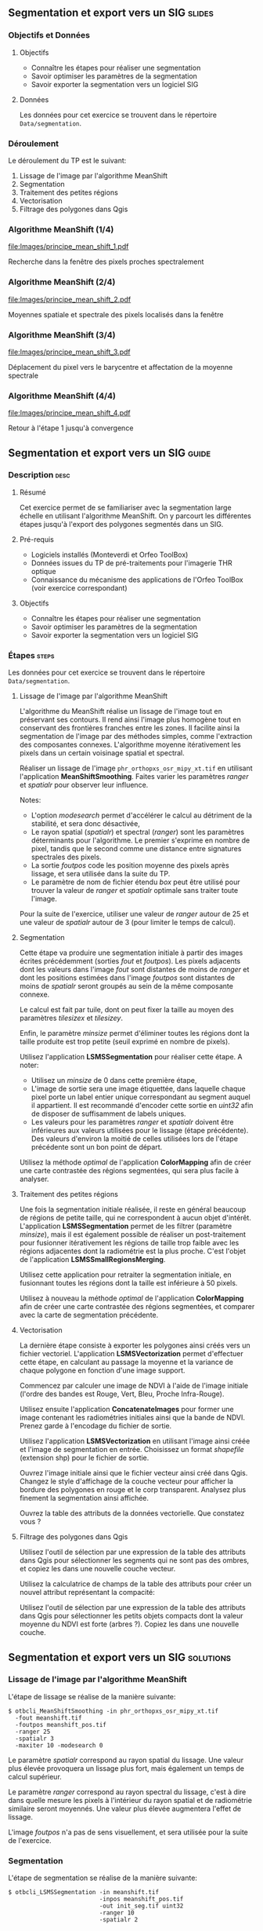 ** Segmentation et export vers un SIG                               :slides:
*** Objectifs et Données
**** Objectifs
     - Connaître les étapes pour réaliser une segmentation
     - Savoir optimiser les paramètres de la segmentation
     - Savoir exporter la segmentation vers un logiciel SIG

**** Données
     Les données pour cet exercice se trouvent dans le répertoire ~Data/segmentation~.

*** Déroulement
    Le déroulement du TP est le suivant:
    1. Lissage de l'image par l'algorithme MeanShift
    2. Segmentation
    3. Traitement des petites régions
    4. Vectorisation
    5. Filtrage des polygones dans Qgis

*** Algorithme MeanShift (1/4)
    #+ATTR_LATEX: :float t :width 0.4\textwidth
    [[file:Images/principe_mean_shift_1.pdf]]
    #+BEGIN_CENTER
    Recherche dans la fenêtre des pixels proches spectralement
    #+END_CENTER

*** Algorithme MeanShift (2/4)
    #+ATTR_LATEX: :float t :width 0.4\textwidth
    [[file:Images/principe_mean_shift_2.pdf]]
    #+BEGIN_CENTER
    Moyennes spatiale et spectrale des pixels localisés dans la fenêtre
    #+END_CENTER

*** Algorithme MeanShift (3/4)
    #+ATTR_LATEX: :float t :width 0.4\textwidth
    [[file:Images/principe_mean_shift_3.pdf]]
    #+BEGIN_CENTER
    Déplacement du pixel vers le barycentre et affectation de la moyenne spectrale
    #+END_CENTER

*** Algorithme MeanShift (4/4)
    #+ATTR_LATEX: :float t :width 0.4\textwidth
    [[file:Images/principe_mean_shift_4.pdf]]
    #+BEGIN_CENTER
    Retour à l'étape 1 jusqu'à convergence
    #+END_CENTER


** Segmentation et export vers un SIG                               :guide:
*** Description                                                        :desc:
**** Résumé
     
     Cet exercice permet de se familiariser avec la segmentation large
     échelle en utilisant l'algorithme MeanShift. On y
     parcourt les différentes étapes jusqu'à l'export des polygones
     segmentés dans un SIG.

**** Pré-requis
     
     - Logiciels installés (Monteverdi et Orfeo ToolBox)
     - Données issues du TP de pré-traitements pour l'imagerie THR optique
     - Connaissance du mécanisme des applications de l'Orfeo ToolBox
       (voir exercice correspondant)
       
**** Objectifs

     - Connaître les étapes pour réaliser une segmentation
     - Savoir optimiser les paramètres de la segmentation
     - Savoir exporter la segmentation vers un logiciel SIG

*** Étapes                                                            :steps:
    Les données pour cet exercice se trouvent dans le répertoire ~Data/segmentation~.
**** Lissage de l'image par l'algorithme MeanShift

     L'algorithme du MeanShift réalise un lissage de l'image tout en
     préservant ses contours. Il rend ainsi l'image plus homogène
     tout en conservant des frontières franches entre les zones. Il
     facilite ainsi la segmentation de l'image par des méthodes
     simples, comme l'extraction des composantes
     connexes. L'algorithme moyenne itérativement les pixels dans un
     certain voisinage spatial et spectral.

     Réaliser un lissage de l'image ~phr_orthopxs_osr_mipy_xt.tif~ en
     utilisant l'application *MeanShiftSmoothing*. Faites varier les
     paramètres /ranger/ et /spatialr/ pour observer leur influence.

     Notes:
     - L'option /modesearch/ permet d'accélérer le calcul au détriment
       de la stabilité, et sera donc désactivée,
     - Le rayon spatial (/spatialr/) et spectral (/ranger/) sont les
       paramètres déterminants pour l'algorithme. Le premier s'exprime
       en nombre de pixel, tandis que le second comme une distance
       entre signatures spectrales des pixels.
     - La sortie /foutpos/ code les position moyenne des pixels après
       lissage, et sera utilisée dans la suite du TP.
     - Le paramètre de nom de fichier étendu /box/ peut être utilisé
       pour trouver la valeur de /ranger/ et /spatialr/ optimale sans
       traiter toute l'image.

     Pour la suite de l'exercice, utiliser une valeur de /ranger/
     autour de 25 et une valeur de /spatialr/ autour de 3 (pour
     limiter le temps de calcul).

**** Segmentation

     Cette étape va produire une segmentation initiale à partir des
     images écrites précédemment (sorties /fout/ et /foutpos/). Les
     pixels adjacents dont les valeurs dans l'image /fout/ sont
     distantes de moins de /ranger/ et dont les positions estimées
     dans l'image /foutpos/ sont distantes de moins de /spatialr/
     seront groupés au sein de la même composante connexe.

     Le calcul est fait par tuile, dont on peut fixer la taille au
     moyen des paramètres /tilesizex/ et /tilesizey/.

     Enfin, le paramètre /minsize/ permet d'éliminer toutes les
     régions dont la taille produite est trop petite (seuil exprimé en
     nombre de pixels).

     Utilisez l'application *LSMSSegmentation* pour réaliser cette
     étape. A noter:
     - Utilisez un /minsize/ de 0 dans cette première étape,
     - L'image de sortie sera une image étiquettée, dans laquelle
       chaque pixel porte un label entier unique correspondant au
       segment auquel il appartient. Il est recommandé d'encoder cette
       sortie en /uint32/ afin de disposer de suffisamment de labels
       uniques.
     - Les valeurs pour les paramètres /ranger/ et /spatialr/ doivent
       être inférieures aux valeurs utilisées pour le lissage (étape
       précédente). Des valeurs d'environ la moitié de celles utilisées
       lors de l'étape précédente sont un bon point de départ.

     Utilisez la méthode /optimal/ de l'application *ColorMapping*
     afin de créer une carte contrastée des régions segmentées, qui
     sera plus facile à analyser.

**** Traitement des petites régions

     Une fois la segmentation initiale réalisée, il reste en général
     beaucoup de régions de petite taille, qui ne correspondent à
     aucun objet d'intérêt. L'application *LSMSSegmentation* permet de
     les filtrer (paramètre /minsize/), mais il est également possible
     de réaliser un post-traitement pour fusionner itérativement les
     régions de taille trop faible avec les régions adjacentes dont la
     radiométrie est la plus proche. C'est l'objet de l'application
     *LSMSSmallRegionsMerging*.

     Utilisez cette application pour retraiter la segmentation
     initiale, en fusionnant toutes les régions dont la taille est
     inférieure à 50 pixels.

     Utilisez à nouveau la méthode /optimal/ de l'application
     *ColorMapping* afin de créer une carte contrastée des régions
     segmentées, et comparer avec la carte de segmentation précédente.
     
**** Vectorisation
     
     La dernière étape consiste à exporter les polygones ainsi créés
     vers un fichier vectoriel. L'application *LSMSVectorization*
     permet d'effectuer cette étape, en calculant au passage la
     moyenne et la variance de chaque polygone en fonction d'une image
     support.

     Commencez par calculer une image de NDVI à l'aide de l'image
     initiale (l'ordre des bandes est Rouge, Vert, Bleu, Proche
     Infra-Rouge).

     Utilisez ensuite l'application *ConcatenateImages* pour former
     une image contenant les radiométries initiales ainsi que la bande
     de NDVI. Prenez garde à l'encodage du fichier de sortie.

     Utilisez l'application *LSMSVectorization* en utilisant l'image
     ainsi créée et l'image de segmentation en entrée. Choisissez un
     format /shapefile/ (extension shp) pour le fichier de sortie.

     Ouvrez l'image initiale ainsi que le fichier vecteur ainsi créé
     dans Qgis. Changez le style d'affichage de la couche vecteur pour
     afficher la bordure des polygones en rouge et le corp
     transparent. Analysez plus finement la segmentation ainsi
     affichée.

     Ouvrez la table des attributs de la données vectorielle. Que
     constatez vous ?
     
**** Filtrage des polygones dans Qgis
     
     Utilisez l'outil de sélection par une expression de la table des
     attributs dans Qgis pour sélectionner les segments qui ne sont
     pas des ombres, et copiez les dans une nouvelle couche vecteur.

     Utilisez la calculatrice de champs de la table des attributs pour
     créer un nouvel attribut représentant la compacité:
     
     \begin{center}
     $compactness = \frac{\sqrt{area}}{perimeter}$
     \end{center}

     Utilisez l'outil de sélection par une expression de la table des
     attributs dans Qgis pour sélectionner les petits objets compacts
     dont la valeur moyenne du NDVI est forte (arbres ?). Copiez les
     dans une nouvelle couche.     

** Segmentation et export vers un SIG                             :solutions:
*** Lissage de l'image par l'algorithme MeanShift

    L'étape de lissage se réalise de la manière suivante:

    #+BEGIN_EXAMPLE
    $ otbcli_MeanShiftSmoothing -in phr_orthopxs_osr_mipy_xt.tif 
      -fout meanshift.tif 
      -foutpos meanshift_pos.tif 
      -ranger 25 
      -spatialr 3 
      -maxiter 10 -modesearch 0 
    #+END_EXAMPLE

    Le paramètre /spatialr/ correspond au rayon spatial du lissage. Une
    valeur plus élevée provoquera un lissage plus fort, mais
    également un temps de calcul supérieur.

    Le paramètre /ranger/ correspond au rayon spectral du
    lissage, c'est à dire dans quelle mesure les pixels à l'intérieur
    du rayon spatial et de radiométrie similaire seront moyennés. Une
    valeur plus élevée augmentera l'effet de lissage.

    L'image /foutpos/ n'a pas de sens visuellement, et sera utilisée
    pour la suite de l'exercice.

*** Segmentation

    L'étape de segmentation se réalise de la manière suivante:

    #+BEGIN_EXAMPLE
    $ otbcli_LSMSSegmentation -in meanshift.tif 
                              -inpos meanshift_pos.tif 
                              -out init_seg.tif uint32
                              -ranger 10  
                              -spatialr 2
    #+END_EXAMPLE

    L'image de segmentation ainsi créée est difficilement
    interprétable. On peut la coloriser de la manière
    suivante:

    #+BEGIN_EXAMPLE
    $ otbcli_ColorMapping -in init_seg.tif 
                          -method optimal 
                          -out init_seg_cm.tif uint8
    #+END_EXAMPLE
    
    Cet algorithme de colorisation analyse les segments adjacents
    pour maximiser leurs contraste lors de la colorisation.

    L'image segmentée colorisée peut être analysée, et l'on constate
    qu'il y a une grande quantité de petites régions qui ne
    correspondent à aucun objet précis de la scène. A noter que ces
    petites régions peuvent soit être filtrée en utilisant le
    paramètre /minsize/ de l'application *LSMSSegmentation*, soit
    être traité dans l'étape suivante.

*** Traitement des petites régions

    Le traitement des petites régions s'effectue comme suit:

    #+BEGIN_EXAMPLE
    $ otbcli_LSMSSmallRegionsMerging -in meanshift.tif 
                                     -inseg init_seg.tif 
                                     -out final_seg.tif uint32 
                                     -minsize 100
    #+END_EXAMPLE

    On peut ensuite coloriser à nouveau le résultat de la manière
    suivante:
    
    #+BEGIN_EXAMPLE
    $ otbcli_ColorMapping -in final_seg.tif 
                          -method optimal 
                          -out final_seg_cm.tif uint8
    #+END_EXAMPLE
    
    En comparant les deux segmentations, on peut constater que les
    régions de taille inférieur au paramètre spécifié ont été
    fusionnée avec les régions voisines les plus pertinentes.

*** Vectorisation
    
    Pour commencer, on calcule l'indice NDVI pour l'image initiale:

    #+BEGIN_EXAMPLE
    $ otbcli_RadiometricIndices -in phr_orthopxs_osr_mipy_xt.tif 
                                -out phr_ndvi.tif 
                                -list Vegetation:NDVI 
                                -channels.blue 3 
                                -channels.red 1 
                                -channels.green 2 
                                -channels.nir 4 
    #+END_EXAMPLE
    
    Ensuite, on peut concaténer l'image initiale avec l'image de
    NDVI:

    #+BEGIN_EXAMPLE
    $ otbcli_ConcatenateImages -il phr_orthopxs_osr_mipy_xt.tif phr_ndvi.tif 
                               -out phr_radio_ndvi.tif 
    #+END_EXAMPLE

    Enfin, on réaliser la vectorisation:

    #+BEGIN_EXAMPLE
    $ otbcli_LSMSVectorization -in phr_radio_ndvi.tif 
                               -inseg final_seg.tif -out segmentation.shp
    #+END_EXAMPLE
    
    En ouvrant la table des attributs dans Qgis, on constate qu'on
    peut accéder pour chaque polygone à la moyenne et à la variance
    de chaque bande de l'image (incluant le NDVI).

*** Filtrage polygones dans Qgis
    
    Pour sélectionner tout les segments qui ne sont pas des ombres à
    l'aide de l'outil de sélection par expression, on peut utiliser
    l'expression suivante:

    #+BEGIN_EXAMPLE
    meanB0 > 140 or meanB1 > 140 or meanB2 > 140 or meanB3 > 140
    #+END_EXAMPLE

    Ensuite, en utilisant la calculatrice de champ, on peut créer un
    nouveau champ (virtuel) en réel, appelé /compac/ en utilisant la
    formule suivante:

    #+BEGIN_EXAMPLE
    sqrt(area($geometry)/perimeter($geometry)
    #+END_EXAMPLE

    Enfin, pour sélectionner les petits objets compacts dont la
    valeur moyenne de NDVI est forte, on peut utiliser l'expression
    suivante dans l'outil de sélection par expression:

    #+BEGIN_EXAMPLE
    compac > 0.1 and nbPixels < 500 and meanB4 > 0.2
    #+END_EXAMPLE
